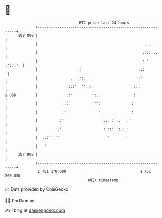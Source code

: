 * 👋

#+begin_example
                                     BTC price last 24 hours                    
                 +------------------------------------------------------------+ 
         109 000 |                                                            | 
                 |                                                 . ..       | 
                 |                                                .::::..     | 
                 |                                                : ' :':::'. | 
                 |                  .:                          ..:          '| 
                 |               .  :::.  .                     :'            | 
                 |              :::'  '':::.                  :::             | 
   $ USD         |             .:'         ::.                :               | 
                 |            .:           ''':              :                | 
                 |           .:               '.     .      .:                | 
                 |          :'                 :..  :'..   :'                 | 
                 |       . .'                   : ::' ':.:::                  | 
                 |  ..:'''''                      '       ''                  | 
                 |   '                                                        | 
         107 000 |                                                            | 
                 +------------------------------------------------------------+ 
                  1 751 170 000                                  1 751 260 000  
                                         UNIX timestamp                         
#+end_example
📈 Data provided by CoinGecko

🧑‍💻 I'm Damien

✍️ I blog at [[https://www.damiengonot.com][damiengonot.com]]
